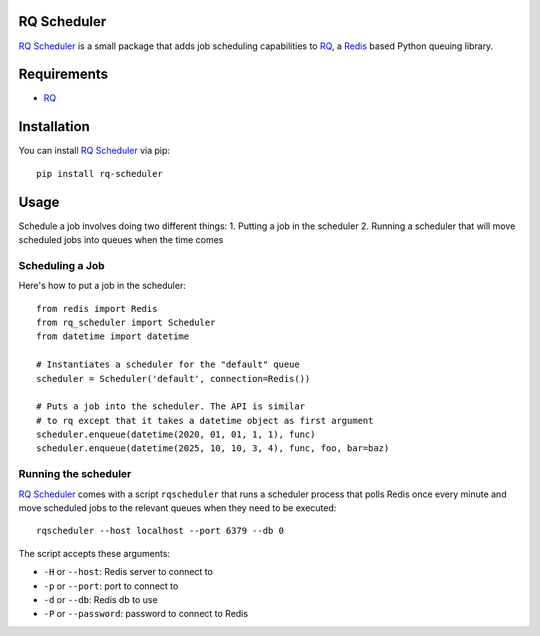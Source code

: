 ============
RQ Scheduler
============

`RQ Scheduler <https://github.com/ui/rq-scheduler>`_ is a small package that
adds job scheduling capabilities to `RQ <https://github.com/nvie/rq>`_,
a `Redis <http://redis.io/>`_ based Python queuing library.

============
Requirements
============

* `RQ`_

============
Installation
============

You can install `RQ Scheduler`_ via pip::

    pip install rq-scheduler

=====
Usage
=====

Schedule a job involves doing two different things:
1. Putting a job in the scheduler
2. Running a scheduler that will move scheduled jobs into queues when the time comes

----------------
Scheduling a Job
----------------

Here's how to put a job in the scheduler::

    from redis import Redis
    from rq_scheduler import Scheduler
    from datetime import datetime
    
    # Instantiates a scheduler for the "default" queue
    scheduler = Scheduler('default', connection=Redis()) 
    
    # Puts a job into the scheduler. The API is similar
    # to rq except that it takes a datetime object as first argument
    scheduler.enqueue(datetime(2020, 01, 01, 1, 1), func)
    scheduler.enqueue(datetime(2025, 10, 10, 3, 4), func, foo, bar=baz)

---------------------
Running the scheduler
---------------------

`RQ Scheduler`_ comes with a script ``rqscheduler`` that runs a scheduler
process that polls Redis once every minute and move scheduled jobs to the
relevant queues when they need to be executed::

    rqscheduler --host localhost --port 6379 --db 0

The script accepts these arguments:

* ``-H`` or ``--host``: Redis server to connect to
* ``-p`` or ``--port``: port to connect to
* ``-d`` or ``--db``: Redis db to use
* ``-P`` or ``--password``: password to connect to Redis
